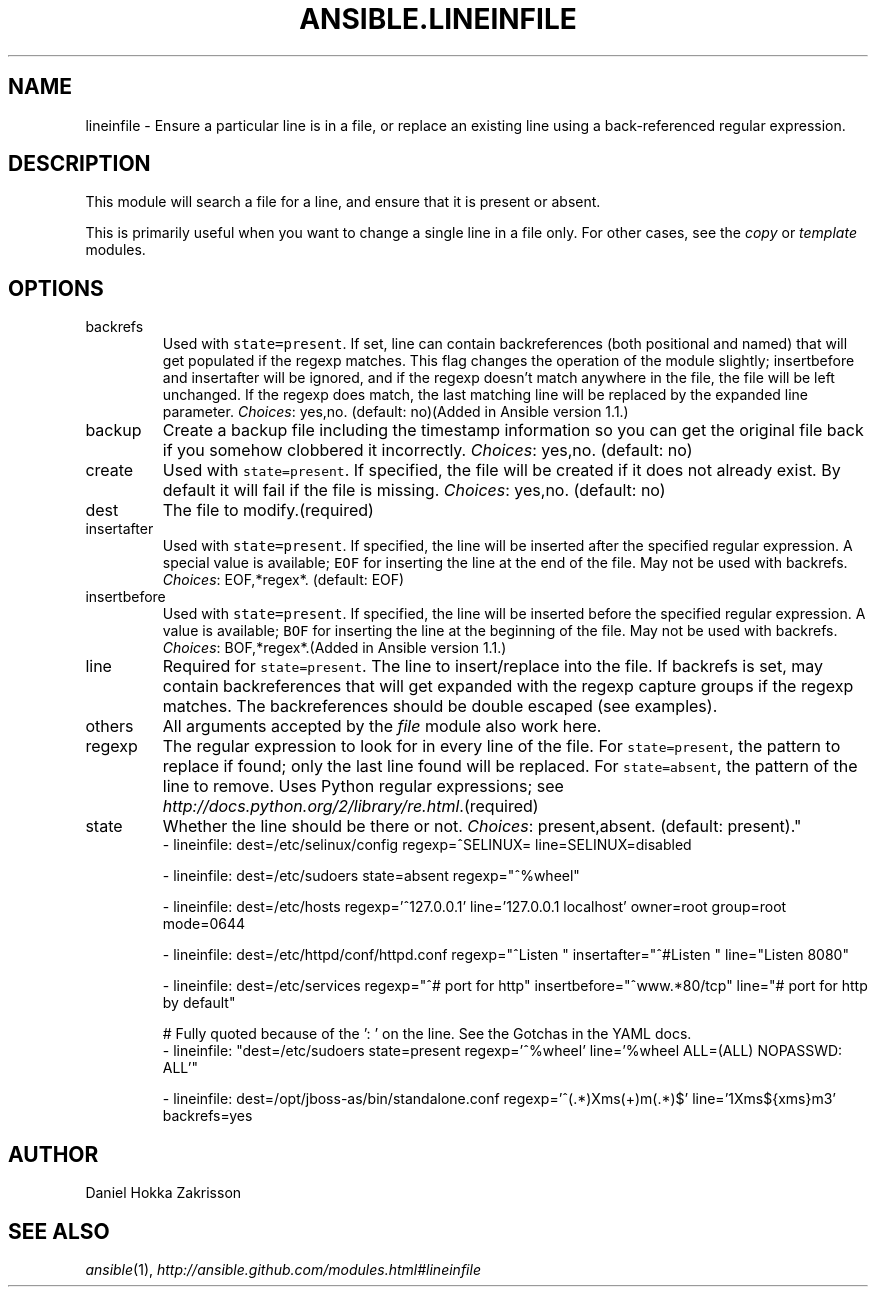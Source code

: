 .TH ANSIBLE.LINEINFILE 3 "2013-09-13" "1.3.0" "ANSIBLE MODULES"
." generated from library/files/lineinfile
.SH NAME
lineinfile \- Ensure a particular line is in a file, or replace an existing line using a back-referenced regular expression.
." ------ DESCRIPTION
.SH DESCRIPTION
.PP
This module will search a file for a line, and ensure that it is present or absent. 
.PP
This is primarily useful when you want to change a single line in a file only. For other cases, see the \fIcopy\fR or \fItemplate\fR modules. 
." ------ OPTIONS
."
."
.SH OPTIONS
   
.IP backrefs
Used with \fCstate=present\fR. If set, line can contain backreferences (both positional and named) that will get populated if the regexp matches. This flag changes the operation of the module slightly; insertbefore and insertafter will be ignored, and if the regexp doesn't match anywhere in the file, the file will be left unchanged. If the regexp does match, the last matching line will be replaced by the expanded line parameter.
.IR Choices :
yes,no. (default: no)(Added in Ansible version 1.1.)
   
.IP backup
Create a backup file including the timestamp information so you can get the original file back if you somehow clobbered it incorrectly.
.IR Choices :
yes,no. (default: no)   
.IP create
Used with \fCstate=present\fR. If specified, the file will be created if it does not already exist. By default it will fail if the file is missing.
.IR Choices :
yes,no. (default: no)   
.IP dest
The file to modify.(required)   
.IP insertafter
Used with \fCstate=present\fR. If specified, the line will be inserted after the specified regular expression. A special value is available; \fCEOF\fR for inserting the line at the end of the file. May not be used with backrefs.
.IR Choices :
EOF,*regex*. (default: EOF)   
.IP insertbefore
Used with \fCstate=present\fR. If specified, the line will be inserted before the specified regular expression. A value is available; \fCBOF\fR for inserting the line at the beginning of the file. May not be used with backrefs.
.IR Choices :
BOF,*regex*.(Added in Ansible version 1.1.)
   
.IP line
Required for \fCstate=present\fR. The line to insert/replace into the file. If backrefs is set, may contain backreferences that will get expanded with the regexp capture groups if the regexp matches. The backreferences should be double escaped (see examples).   
.IP others
All arguments accepted by the \fIfile\fR module also work here.   
.IP regexp
The regular expression to look for in every line of the file. For \fCstate=present\fR, the pattern to replace if found; only the last line found will be replaced. For \fCstate=absent\fR, the pattern of the line to remove.  Uses Python regular expressions; see \fIhttp://docs.python.org/2/library/re.html\fR.(required)   
.IP state
Whether the line should be there or not.
.IR Choices :
present,absent. (default: present)."
."
." ------ NOTES
."
."
." ------ EXAMPLES
." ------ PLAINEXAMPLES
.nf
- lineinfile: dest=/etc/selinux/config regexp=^SELINUX= line=SELINUX=disabled

- lineinfile: dest=/etc/sudoers state=absent regexp="^%wheel"

- lineinfile: dest=/etc/hosts regexp='^127\.0\.0\.1' line='127.0.0.1 localhost' owner=root group=root mode=0644

- lineinfile: dest=/etc/httpd/conf/httpd.conf regexp="^Listen " insertafter="^#Listen " line="Listen 8080"

- lineinfile: dest=/etc/services regexp="^# port for http" insertbefore="^www.*80/tcp" line="# port for http by default"

# Fully quoted because of the ': ' on the line. See the Gotchas in the YAML docs.
- lineinfile: "dest=/etc/sudoers state=present regexp='^%wheel' line='%wheel ALL=(ALL) NOPASSWD: ALL'"

- lineinfile: dest=/opt/jboss-as/bin/standalone.conf regexp='^(.*)Xms(\d+)m(.*)$' line='\1Xms${xms}m\3' backrefs=yes

.fi

." ------- AUTHOR
.SH AUTHOR
Daniel Hokka Zakrisson
.SH SEE ALSO
.IR ansible (1),
.I http://ansible.github.com/modules.html#lineinfile